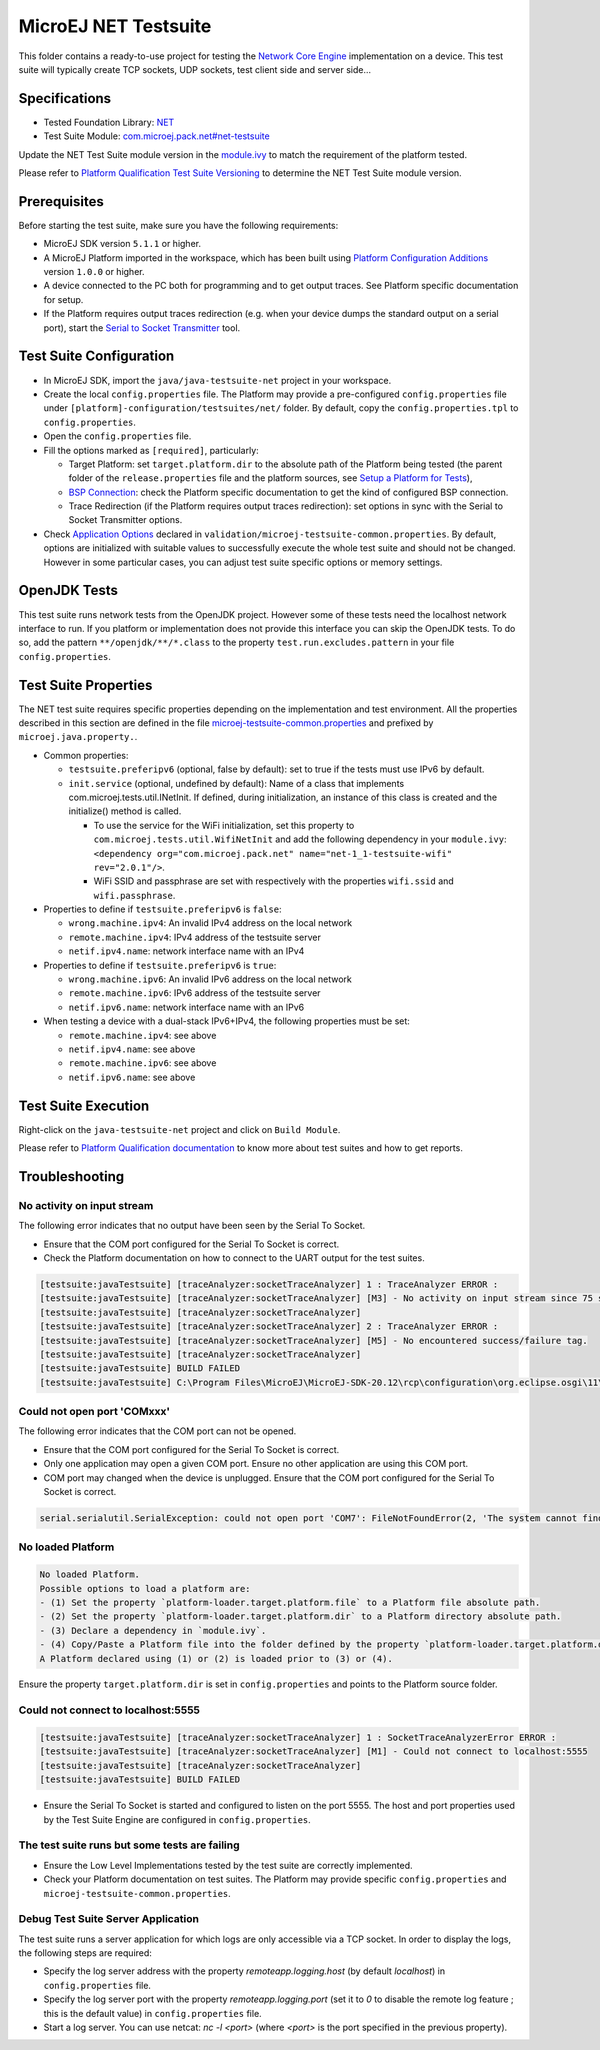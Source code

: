 ..
	Copyright 2020-2022 MicroEJ Corp. All rights reserved.
	Use of this source code is governed by a BSD-style license that can be found with this software.
..

**********************************
MicroEJ NET Testsuite
**********************************

This folder contains a ready-to-use project for testing the `Network Core Engine <https://docs.microej.com/en/latest/PlatformDeveloperGuide/networkCoreEngine.html>`_ implementation on a device.
This test suite will typically create TCP sockets, UDP sockets, test client side and server side...

==============
Specifications
==============

- Tested Foundation Library: `NET <https://repository.microej.com/modules/ej/api/net/>`_
- Test Suite Module:  `com.microej.pack.net#net-testsuite <https://repository.microej.com/modules/com/microej/pack/net/net-testsuite/>`_

Update the NET Test Suite module version in the `module.ivy
<java/java-testsuite-net/module.ivy>`_ to match the requirement of the platform
tested.

Please refer to `Platform Qualification Test Suite Versioning
<https://docs.microej.com/en/latest/PlatformDeveloperGuide/platformQualification.html#test-suite-versioning>`_
to determine the NET Test Suite module version.

=============
Prerequisites
=============

Before starting the test suite, make sure you have the following requirements:

- MicroEJ SDK version ``5.1.1`` or higher.
- A MicroEJ Platform imported in the workspace, which has been built using `Platform Configuration Additions <../../framework/platform/README.rst>`_ version ``1.0.0`` or higher.
- A device connected to the PC both for programming and to get output traces. See Platform specific documentation for setup. 
- If the Platform requires output traces redirection (e.g. when your device dumps the standard output on a serial port), start the
  `Serial to Socket Transmitter <https://docs.microej.com/en/latest/ApplicationDeveloperGuide/serialToSocketTransmitter.html>`_ tool.

========================
Test Suite Configuration
========================

- In MicroEJ SDK, import the ``java/java-testsuite-net`` project in your workspace.
- Create the local ``config.properties`` file. The Platform may provide a pre-configured ``config.properties`` file under
  ``[platform]-configuration/testsuites/net/`` folder. By default, copy the ``config.properties.tpl`` to ``config.properties``.
- Open the ``config.properties`` file.
- Fill the options marked as ``[required]``, particularly:

  - Target Platform: set ``target.platform.dir`` to the absolute path of the Platform being tested (the parent folder of the ``release.properties`` file and the platform sources, see `Setup a Platform for Tests <https://docs.microej.com/en/latest/ApplicationDeveloperGuide/testsuite.html#setup-a-platform-for-tests>`__),
  - `BSP Connection <https://docs.microej.com/en/latest/PlatformDeveloperGuide/platformCreation.html#bsp-connection>`_: check the Platform specific documentation to get the kind of configured BSP connection.
  - Trace Redirection (if the Platform requires output traces redirection): set options in sync with the Serial to Socket Transmitter options.

- Check `Application Options <https://docs.microej.com/en/latest/ApplicationDeveloperGuide/applicationOptions.html>`_ declared in ``validation/microej-testsuite-common.properties``. 
  By default, options are initialized with suitable values to successfully execute the whole test suite and should not be changed. 
  However in some particular cases, you can adjust test suite specific options or memory settings.

=============
OpenJDK Tests
=============

This test suite runs network tests from the OpenJDK project. However some of these tests need the localhost network interface to run.
If you platform or implementation does not provide this interface you can skip the OpenJDK tests.
To do so, add the pattern ``**/openjdk/**/*.class`` to the property ``test.run.excludes.pattern`` in your file ``config.properties``.

=====================
Test Suite Properties
=====================

The NET test suite requires specific properties depending on the implementation and test environment.
All the properties described in this section are defined in the file `microej-testsuite-common.properties <./java/java-testsuite-net/validation/microej-testsuite-common.properties>`_
and prefixed by ``microej.java.property.``.

- Common properties:

  - ``testsuite.preferipv6`` (optional, false by default): set to true if the tests must use IPv6 by default.
  - ``init.service`` (optional, undefined by default): Name of a class that implements com.microej.tests.util.INetInit. If defined, during initialization, an instance of this class is created and the initialize() method is called.

    - To use the service for the WiFi initialization, set this property to ``com.microej.tests.util.WifiNetInit`` and add the following dependency in your ``module.ivy``: ``<dependency org="com.microej.pack.net" name="net-1_1-testsuite-wifi" rev="2.0.1"/>``.
    - WiFi SSID and passphrase are set with respectively with the properties ``wifi.ssid`` and ``wifi.passphrase``.

- Properties to define if ``testsuite.preferipv6`` is ``false``:

  - ``wrong.machine.ipv4``: An invalid IPv4 address on the local network
  - ``remote.machine.ipv4``: IPv4 address of the testsuite server
  - ``netif.ipv4.name``: network interface name with an IPv4

- Properties to define if ``testsuite.preferipv6`` is ``true``:

  - ``wrong.machine.ipv6``: An invalid IPv6 address on the local network
  - ``remote.machine.ipv6``: IPv6 address of the testsuite server
  - ``netif.ipv6.name``: network interface name with an IPv6

- When testing a device with a dual-stack IPv6+IPv4, the following properties must be set:

  - ``remote.machine.ipv4``: see above
  - ``netif.ipv4.name``: see above
  - ``remote.machine.ipv6``: see above
  - ``netif.ipv6.name``: see above

====================
Test Suite Execution
====================

Right-click on the ``java-testsuite-net`` project and click on ``Build Module``.

Please refer to `Platform Qualification documentation <https://docs.microej.com/en/latest/PlatformDeveloperGuide/platformQualification.html>`_ to know more about test suites and how to get reports.

===============
Troubleshooting
===============

No activity on input stream
~~~~~~~~~~~~~~~~~~~~~~~~~~~

The following error indicates that no output have been seen by the
Serial To Socket.

- Ensure that the COM port configured for the Serial To Socket is
  correct.
- Check the Platform documentation on how to connect to the UART
  output for the test suites.

.. code-block::

   [testsuite:javaTestsuite] [traceAnalyzer:socketTraceAnalyzer] 1 : TraceAnalyzer ERROR :
   [testsuite:javaTestsuite] [traceAnalyzer:socketTraceAnalyzer] [M3] - No activity on input stream since 75 s.
   [testsuite:javaTestsuite] [traceAnalyzer:socketTraceAnalyzer] 
   [testsuite:javaTestsuite] [traceAnalyzer:socketTraceAnalyzer] 2 : TraceAnalyzer ERROR :
   [testsuite:javaTestsuite] [traceAnalyzer:socketTraceAnalyzer] [M5] - No encountered success/failure tag.
   [testsuite:javaTestsuite] [traceAnalyzer:socketTraceAnalyzer] 
   [testsuite:javaTestsuite] BUILD FAILED
   [testsuite:javaTestsuite] C:\Program Files\MicroEJ\MicroEJ-SDK-20.12\rcp\configuration\org.eclipse.osgi\11\data\repositories\microej-build-repository\com\is2t\easyant\plugins\microej-testsuite\3.4.0\microej-testsuite-harness-jpf-emb-3.4.0.xml:85: TraceAnalyzer ends with errors.

Could not open port 'COMxxx'
~~~~~~~~~~~~~~~~~~~~~~~~~~~~

The following error indicates that the COM port can not be opened.

- Ensure that the COM port configured for the Serial To Socket is
  correct.
- Only one application may open a given COM port.  Ensure no other
  application are using this COM port.
- COM port may changed when the device is unplugged.  Ensure that the
  COM port configured for the Serial To Socket is correct.

.. code-block::

   serial.serialutil.SerialException: could not open port 'COM7': FileNotFoundError(2, 'The system cannot find the file specified.', None, 2)

No loaded Platform
~~~~~~~~~~~~~~~~~~

.. code-block::

   No loaded Platform.
   Possible options to load a platform are: 
   - (1) Set the property `platform-loader.target.platform.file` to a Platform file absolute path.
   - (2) Set the property `platform-loader.target.platform.dir` to a Platform directory absolute path.
   - (3) Declare a dependency in `module.ivy`.
   - (4) Copy/Paste a Platform file into the folder defined by the property `platform-loader.target.platform.dropins` (by default its value is `dropins`).
   A Platform declared using (1) or (2) is loaded prior to (3) or (4).

Ensure the property ``target.platform.dir`` is set in
``config.properties`` and points to the Platform source folder.

Could not connect to localhost:5555
~~~~~~~~~~~~~~~~~~~~~~~~~~~~~~~~~~~

.. code-block::

   [testsuite:javaTestsuite] [traceAnalyzer:socketTraceAnalyzer] 1 : SocketTraceAnalyzerError ERROR :
   [testsuite:javaTestsuite] [traceAnalyzer:socketTraceAnalyzer] [M1] - Could not connect to localhost:5555
   [testsuite:javaTestsuite] [traceAnalyzer:socketTraceAnalyzer] 
   [testsuite:javaTestsuite] BUILD FAILED

- Ensure the Serial To Socket is started and configured to listen on
  the port 5555.  The host and port properties used by the Test Suite
  Engine are configured in ``config.properties``.

The test suite runs but some tests are failing
~~~~~~~~~~~~~~~~~~~~~~~~~~~~~~~~~~~~~~~~~~~~~~

- Ensure the Low Level Implementations tested by the test suite are
  correctly implemented.
- Check your Platform documentation on test suites.  The Platform may
  provide specific ``config.properties`` and
  ``microej-testsuite-common.properties``.

Debug Test Suite Server Application
~~~~~~~~~~~~~~~~~~~~~~~~~~~~~~~~~~~

The test suite runs a server application for which logs are only accessible via a TCP socket.
In order to display the logs, the following steps are required:

- Specify the log server address with the property `remoteapp.logging.host` (by default `localhost`) in ``config.properties`` file.
- Specify the log server port with the property `remoteapp.logging.port` (set it to `0` to disable the remote log feature ; this is the default value) in ``config.properties`` file.
- Start a log server. You can use netcat: `nc -l <port>` (where `<port>` is the port specified in the previous property).